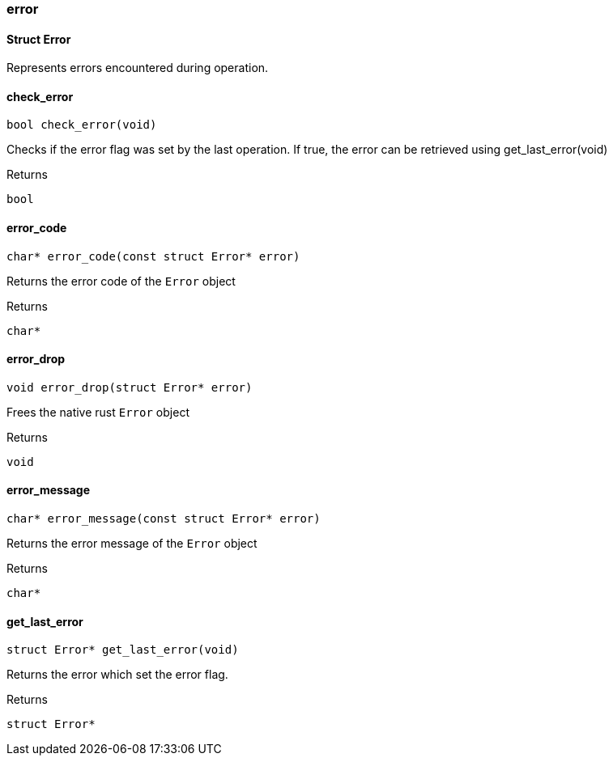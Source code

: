 [#_methods_errors_error]
=== error

[#_Struct_Error]
==== Struct Error



Represents errors encountered during operation.

[#_check_error]
==== check_error

[source,cpp]
----
bool check_error(void)
----



Checks if the error flag was set by the last operation. If true, the error can be retrieved using get_last_error(void)

[caption=""]
.Returns
`bool`

[#_error_code]
==== error_code

[source,cpp]
----
char* error_code(const struct Error* error)
----



Returns the error code of the ``Error`` object

[caption=""]
.Returns
`char*`

[#_error_drop]
==== error_drop

[source,cpp]
----
void error_drop(struct Error* error)
----



Frees the native rust ``Error`` object

[caption=""]
.Returns
`void`

[#_error_message]
==== error_message

[source,cpp]
----
char* error_message(const struct Error* error)
----



Returns the error message of the ``Error`` object

[caption=""]
.Returns
`char*`

[#_get_last_error]
==== get_last_error

[source,cpp]
----
struct Error* get_last_error(void)
----



Returns the error which set the error flag.

[caption=""]
.Returns
`struct Error*`

